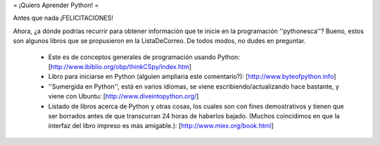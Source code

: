 = ¡Quiero Aprender Python! =

Antes que nada ¡FELICITACIONES!

Ahora, ¿a dónde podrías recurrir para obtener información que te inicie en la programación ''pythonesca''? Bueno, estos son algunos libros que se propusieron en la ListaDeCorreo. De todos modos, no dudes en preguntar.

 * Este es de conceptos generales de programación usando Python: [http://www.ibiblio.org/obp/thinkCSpy/index.htm]

 * Libro para iniciarse en Python (alguien ampliaria este comentario?): [http://www.byteofpython.info]

 * ''Sumergida en Python'', está en varios idiomas, se viene escribiendo/actualizando hace bastante, y viene con Ubuntu: [http://www.diveintopython.org/]

 * Listado de libros acerca de Python y otras cosas, los cuales son con fines demostrativos y tienen que ser borrados antes de que transcurran 24 horas de haberlos bajado. (Muchos coincidimos en que la interfaz del libro impreso es más amigable.): [http://www.miex.org/book.html]
